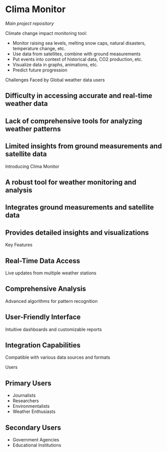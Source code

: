 * Clima Monitor

/Main project repository/

Climate change impact monitoring tool:
- Monitor raising sea levels, melting snow caps, natural disasters, temperature change, etc.
- Use data from satellites, combine with ground measurements
- Put events into context of historical data, CO2 production, etc.
- Visualize data in graphs, animations, etc.
- Predict future progression

Challenges Faced by Global weather data users
** Difficulty in accessing accurate and real-time weather data
** Lack of comprehensive tools for analyzing weather patterns
** Limited insights from ground measurements and satellite data

Introducing Clima Monitor
** A robust tool for weather monitoring and analysis
** Integrates ground measurements and satellite data
** Provides detailed insights and visualizations

Key Features
** Real-Time Data Access
Live updates from multiple weather stations
** Comprehensive Analysis
Advanced algorithms for pattern recognition
** User-Friendly Interface
Intuitive dashboards and customizable reports
** Integration Capabilities
Compatible with various data sources and formats

Users
** Primary Users
    - Journalists
    - Researchers
    - Environmentalists
    - Weather Enthusiasts
** Secondary Users
    - Government Agencies
    - Educational Institutions
